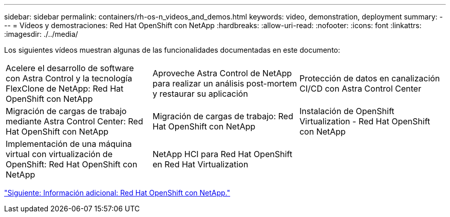 ---
sidebar: sidebar 
permalink: containers/rh-os-n_videos_and_demos.html 
keywords: video, demonstration, deployment 
summary:  
---
= Vídeos y demostraciones: Red Hat OpenShift con NetApp
:hardbreaks:
:allow-uri-read: 
:nofooter: 
:icons: font
:linkattrs: 
:imagesdir: ./../media/


Los siguientes vídeos muestran algunas de las funcionalidades documentadas en este documento:

[cols="5a, 5a, 5a"]
|===


 a| 
Acelere el desarrollo de software con Astra Control y la tecnología FlexClone de NetApp: Red Hat OpenShift con NetApp

 a| 
Aproveche Astra Control de NetApp para realizar un análisis post-mortem y restaurar su aplicación

 a| 
Protección de datos en canalización CI/CD con Astra Control Center




 a| 
Migración de cargas de trabajo mediante Astra Control Center: Red Hat OpenShift con NetApp

 a| 
Migración de cargas de trabajo: Red Hat OpenShift con NetApp

 a| 
Instalación de OpenShift Virtualization - Red Hat OpenShift con NetApp




 a| 
Implementación de una máquina virtual con virtualización de OpenShift: Red Hat OpenShift con NetApp

 a| 
NetApp HCI para Red Hat OpenShift en Red Hat Virtualization

 a| 

|===
link:rh-os-n_additional_information.html["Siguiente: Información adicional: Red Hat OpenShift con NetApp."]
